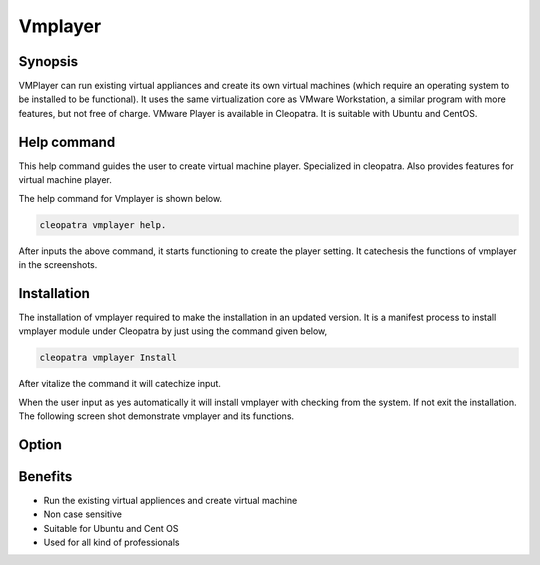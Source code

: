 ===========
Vmplayer
===========

Synopsis
----------------

VMPlayer can run existing virtual appliances and create its own virtual machines (which require an operating system to be installed to be functional). It uses the same virtualization core as VMware Workstation, a similar program with more features, but not free of charge. VMware Player is available in Cleopatra. It is suitable with Ubuntu and CentOS.

Help command
-----------------------

This help command guides the user to create virtual machine player. Specialized in cleopatra. Also provides features for virtual machine 
player. 

The help command for Vmplayer is shown below.

.. code-block:: bash
		
		cleopatra vmplayer help.

After inputs the above command, it starts functioning to create the player setting. It catechesis the functions of vmplayer in the screenshots.

Installation
-----------------

The installation of vmplayer required to make the installation in an updated version. It is a manifest process to install vmplayer module under Cleopatra by just using the command given below,

.. code-block:: bash

		cleopatra vmplayer Install

After vitalize the command it will catechize input.

When the user input as yes automatically it will install vmplayer with checking from the system. If not exit the installation. The following screen shot demonstrate vmplayer and its functions.

Option
------------

.. cssclass:: table-bordered

 +--------------------------+------------------------------------+-----------------+-------------------------------------------+
 | Parameters		    | Alternate Parameters		 | Options	   | Comments				       |
 +==========================+====================================+=================+===========================================+
 |Install vmplayer?(Y/N)    | Instead of using vmplayer we can   | Y		   | It will install vmplayer under cleopatra  |
 |			    | use  VMPlayer, VM-player		 |  		   | in Pharaoh tools			       |
 +--------------------------+------------------------------------+-----------------+-------------------------------------------+
 |Install vmplayer?(Y/N)    | Instead of using vmplayer we can   | N               | The system exit the installation          |
 |                          | use  VMPlayer, VM-player|          |                 |                                           |
 +--------------------------+------------------------------------+-----------------+-------------------------------------------+


Benefits
----------------

* Run the existing virtual appliences and create virtual machine
* Non case sensitive
* Suitable for Ubuntu and Cent OS
* Used for all kind of professionals
